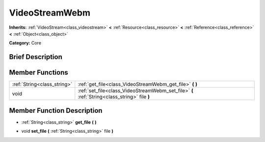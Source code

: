 .. Generated automatically by doc/tools/makerst.py in Godot's source tree.
.. DO NOT EDIT THIS FILE, but the VideoStreamWebm.xml source instead.
.. The source is found in doc/classes or modules/<name>/doc_classes.

.. _class_VideoStreamWebm:

VideoStreamWebm
===============

**Inherits:** :ref:`VideoStream<class_videostream>` **<** :ref:`Resource<class_resource>` **<** :ref:`Reference<class_reference>` **<** :ref:`Object<class_object>`

**Category:** Core

Brief Description
-----------------



Member Functions
----------------

+------------------------------+----------------------------------------------------------------------------------------------+
| :ref:`String<class_string>`  | :ref:`get_file<class_VideoStreamWebm_get_file>` **(** **)**                                  |
+------------------------------+----------------------------------------------------------------------------------------------+
| void                         | :ref:`set_file<class_VideoStreamWebm_set_file>` **(** :ref:`String<class_string>` file **)** |
+------------------------------+----------------------------------------------------------------------------------------------+

Member Function Description
---------------------------

.. _class_VideoStreamWebm_get_file:

- :ref:`String<class_string>` **get_file** **(** **)**

.. _class_VideoStreamWebm_set_file:

- void **set_file** **(** :ref:`String<class_string>` file **)**


